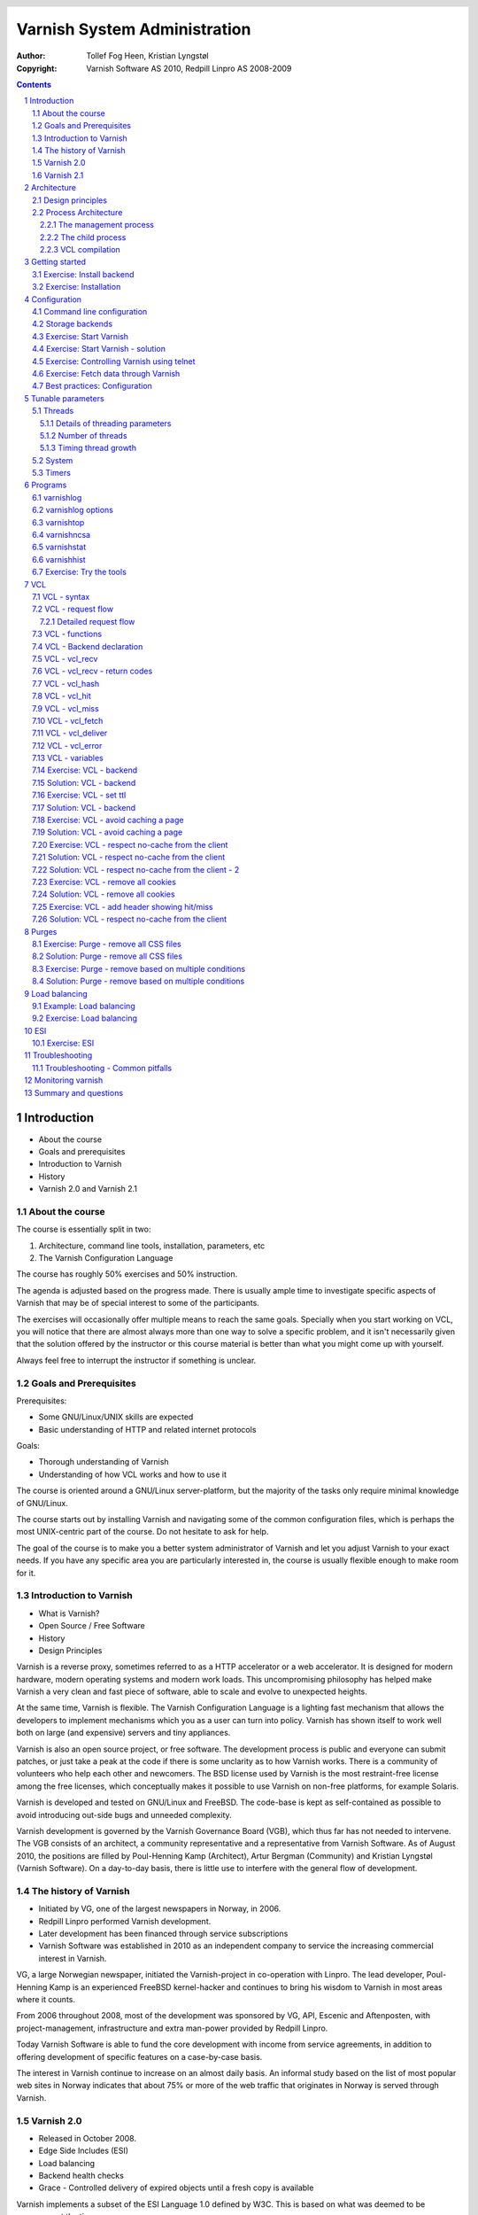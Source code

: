 =============================
Varnish System Administration
=============================

:Author: Tollef Fog Heen, Kristian Lyngstøl
:Copyright: Varnish Software AS 2010, Redpill Linpro AS 2008-2009

.. image:: img/logo.png
   :align: center
   :width: 181px

.. header::

   .. oddeven::

      .. class:: headertable

      +---+---------------------+----------------+
      |   |.. class:: centered  |.. class:: right|
      |   |                     |                |
      |   |Section ###Section###|Page ###Page### |
      +---+---------------------+----------------+

      .. class:: headertable

      +---------------+---------------------+---+
      |               |.. class:: centered  |   |
      |               |                     |   |
      |Page ###Page###|Section ###Section###|   |
      +---------------+---------------------+---+
 

.. sectnum::

.. raw:: pdf

    PageBreak
    


.. contents::
   :class: handout

.. raw:: pdf

   PageBreak oneColumn

Introduction
============

- About the course
- Goals and prerequisites
- Introduction to Varnish
- History
- Varnish 2.0 and Varnish 2.1

About the course
----------------

The course is essentially split in two:

1. Architecture, command line tools, installation, parameters, etc
2. The Varnish Configuration Language

The course has roughly 50% exercises and 50% instruction. 

.. container:: handout

   The agenda is adjusted based on the progress made. There is usually
   ample time to investigate specific aspects of Varnish that may be of
   special interest to some of the participants.

   The exercises will occasionally offer multiple means to reach the same
   goals. Specially when you start working on VCL, you will notice that
   there are almost always more than one way to solve a specific problem,
   and it isn't necessarily given that the solution offered by the
   instructor or this course material is better than what you might come up
   with yourself.

   Always feel free to interrupt the instructor if something is unclear.

Goals and Prerequisites
-----------------------

Prerequisites:

- Some GNU/Linux/UNIX skills are expected
- Basic understanding of HTTP and related internet protocols

Goals:

- Thorough understanding of Varnish
- Understanding of how VCL works and how to use it

.. container:: handout

   The course is oriented around a GNU/Linux server-platform, but the
   majority of the tasks only require minimal knowledge of GNU/Linux.

   The course starts out by installing Varnish and navigating some of the
   common configuration files, which is perhaps the most UNIX-centric part
   of the course. Do not hesitate to ask for help.

   The goal of the course is to make you a better system administrator of
   Varnish and let you adjust Varnish to your exact needs. If you have any
   specific area you are particularly interested in, the course is usually
   flexible enough to make room for it.

Introduction to Varnish
-----------------------

- What is Varnish?
- Open Source / Free Software
- History
- Design Principles

.. container:: handout

   Varnish is a reverse proxy, sometimes referred to as a HTTP accelerator
   or a web accelerator.  It is designed for modern hardware, modern
   operating systems and modern work loads. This uncompromising philosophy
   has helped make Varnish a very clean and fast piece of software, able to
   scale and evolve to unexpected heights.

   At the same time, Varnish is flexible. The Varnish Configuration
   Language is a lighting fast mechanism that allows the developers to
   implement mechanisms which you as a user can turn into policy. Varnish
   has shown itself to work well both on large (and expensive) servers and
   tiny appliances.

   Varnish is also an open source project, or free software. The development
   process is public and everyone can submit patches, or just take a peak at
   the code if there is some unclarity as to how Varnish works. There is
   a community of volunteers who help each other and newcomers. The BSD
   license used by Varnish is the most restraint-free license among the
   free licenses, which conceptually makes it possible to use Varnish on
   non-free platforms, for example Solaris.

   Varnish is developed and tested on GNU/Linux and FreeBSD. The code-base
   is kept as self-contained as possible to avoid introducing out-side bugs
   and unneeded complexity.

   Varnish development is governed by the Varnish Governance Board (VGB),
   which thus far has not needed to intervene. The VGB consists of an
   architect, a community representative and a representative from Varnish
   Software. As of August 2010, the positions are filled by Poul-Henning
   Kamp (Architect), Artur Bergman (Community) and Kristian Lyngstøl
   (Varnish Software). On a day-to-day basis, there is little use to
   interfere with the general flow of development.

The history of Varnish
----------------------

- Initiated by VG, one of the largest newspapers in Norway, in 2006.
- Redpill Linpro performed Varnish development.
- Later development has been financed through service subscriptions
- Varnish Software was established in 2010 as an independent company to
  service the increasing commercial interest in Varnish.

.. container:: handout

        VG, a large Norwegian newspaper, initiated the Varnish-project in
        co-operation with Linpro. The lead developer, Poul-Henning Kamp is an
        experienced FreeBSD kernel-hacker and continues to bring his wisdom
        to Varnish in most areas where it counts.

        From 2006 throughout 2008, most of the development was sponsored by
        VG, API, Escenic and Aftenposten, with project-management,
        infrastructure and extra man-power provided by Redpill Linpro.

        Today Varnish Software is able to fund the core development with
        income from service agreements, in addition to offering development
        of specific features on a case-by-case basis.

        The interest in Varnish continue to increase on an almost daily
        basis.  An informal study based on the list of most popular web
        sites in Norway indicates that about 75% or more of the web traffic
        that originates in Norway is served through Varnish.

Varnish 2.0
-----------

- Released in October 2008.
- Edge Side Includes (ESI)
- Load balancing
- Backend health checks
- Grace - Controlled delivery of expired objects until a fresh copy is
  available

.. container:: handout

        Varnish implements a subset of the ESI Language 1.0 defined by W3C.
        This is based on what was deemed to be necessary at the time.

        Backend health checks, load balancing and grace all interact with
        each other in Varnish 2.0.5 allowing you to reduce the number of
        exposed error messages to almost zero even when your web servers
        are struggling heavily.

        The load balancing of Varnish allow you to define a number of web
        servers that Varnish should balance the traffic between, based on
        an algorithm you can specify. When health checks are enabled,
        Varnish will only direct traffic to web servers it knows is working
        correctly, and you can even tell Varnish to use otherwise expired
        content instead of giving an error message when all your web
        servers are marked as unhealthy.


Varnish 2.1
-----------

- Version 2.1 was released early in 2010.

- Persistent storage
- Improved purging mechanisms
- Saint mode

.. container:: handout

        Where Varnish 2.0 brought Varnish out of it's childhood, Varnish
        2.1 will make Varnish truly mature. Persistent storage will allow
        Varnish to keep it's cache - or most of it - when it's restarted.
        This will reduce the warm-up time in case of a system upgrade or
        crash.

        Most of the performance tweaks and the improved purging is already
        included in Varnish 2.0.5. With the new mechanism of purging, it is
        now possible to purge - or invalidate - objects based on any data
        that can be recognized in VCL. The smarter purging allows for more
        dynamic and application-oriented purging, instead of having to
        adapt your web application to Varnish.

        Saint Mode is a way of telling varnish to use an old object instead
        of the new version of the object. This allow you to check in VCL if
        you think what the web server just gave you is correct. For
        instance by checking if it is a "500 Internal Server Error", you
        can tell Varnish to not try to get this object again from this
        backend, then try again. If none of your backends are able to give
        you the desired result, Varnish can then use the old copy instead
        of serving an error message.

        Most of the performance tweaks that have been made are based on
        experiences either from the Varnish community or from customers of
        Varnish Software, and not on guess-work. The close co-operation
        between developers, users and customers ensures that the
        development is driven by the needs of those who use Varnish instead
        of having the developers try to guess what you as a user want.

        During the development cycle of Varnish, Varnish Software performs
        nightly builds and stress tests on the most current development
        version on Varnish to ensure that the performance and stability
        doesn't decline. In addition to this, the open development model
        allows anyone who's interested to grab the latest development
        version and try it out.


Architecture
============

- Design principles
- Process architecture

.. container:: handout
   
   The internal architecture of Varnish is of some interest, both because
   it is chiefly responsible for the performance you will be able to
   achieve with Varnish, and because it affects how you integrate Varnish
   in your own architecture.

   There are several aspects of the design that was unique to Varnish when
   it was originally implemented. Truly good solutions is the aim of
   Varnish, regardless of whether that means reusing ancient ideas or
   coming up with something radically different.

Design principles
-----------------

- Optimized for 64-bit - supports 32bit
- Optimized for multi-core/CPU
- Work with the kernel, not against it
- Innovate - not copy/paste

  - VCL, shared memory log, bheaps

- Make the fast-path really fast. Delegate.
- Solve real problems.

.. container:: handout

        The focus of Varnish has always been performance and flexibility.
        That has required some sacrifices.

        Varnish is designed for hardware that you buy today, not the hardware
        you bought 15 years ago. Varnish is designed to run on 64-bit
        architectures and will scale almost proportional to the number of CPU cores
        you have available. Though CPU-power is rarely a problem.

        If you choose to run Varnish on a 32-bit system, you are limited to 3GB
        of virtual memory, which puts a limit on the number of threads you can run
        and the size of your cache. This is a trade-off to gain a simpler design
        and reduce the amount of work Varnish needs to do.

        Varnish does not keep track of whether your cache is on disk or in
        memory. Instead, Varnish will request a large chump of memory and
        leave it to the operating system to figure out where that memory
        really is. The operating system can generally do a better job than
        a user-space program.

        Accept filters, epoll and kqueue are advanced features of the
        operating system that are designed for high-performance services
        like Varnish.

        In addition, Varnish uses a configuration language that is translated to
        C-code, compiled with a normal C compiler and then linked directly into
        Varnish at run-time. This has several advantages. The most practical of
        which is the freedom you get as a system administrator. You can use
        VCL to decide how you want to interface with Varnish, instead of
        having a developer try to predict every possible scenario. That it
        boils down to C and a C compiler also gives you very high
        performance, and if you really wanted to, you could by-pass the VCL
        to C translation and write raw C code (this is called in-line C in
        VCL). In short: Varnish provides the features, VCL allow you to
        specify exactly how you use and combine them.

        The shared memory log allows Varnish to log large amounts of
        information at almost no cost by having other applications parse
        the data and extract the useful bits. This reduces the
        lock-contention in the heavily threaded environment of Varnish.
        Lock-contention is one of the reasons why Varnish uses a
        workspace-oriented memory-model instead of only allocating the
        exact amount of space it needs at run-time.

        To summarize: Varnish is designed to run on realistic hardware
        under real work-loads and to solve real problems. Varnish does not
        cater to the "I want to make varnish run on my 486 just
        because"-crowd. If it does work on your 486, then that's fine, but
        that's not where you will see our focus. Nor will you see us
        sacrifice performance or simplicity for the sake of niche use-cases
        that can easily be solved by other means - like using a 64-bit OS.

Process Architecture
--------------------

The multi-process architecture:

.. image:: img/architecture.png
   :align: center
   :width: 805px

.. class:: handout

The management process
......................

Varnish has two main process: the management process and the child process.
The management process apply configuration changes (VCL and parameters),
compile VCL, monitor Varnish, initialize Varnish and provides a command
line interface, accessible either directly on the terminal or through a
telnet interface.

By default, the management process polls the child process every few
seconds to see if it's still there. If it doesn't get a reply within a
reasonable time, the management process will kill the child and start it
back up again. The same happens if the child unexpectedly exits, for
example from a segmentation fault or assert error.

This ensures that even if Varnish does contain a critical bug, it will
start back up again fast. Usually within a few seconds, depending on the
conditions.

All of this is logged to syslog. This makes it crucially important to
monitor the syslog, otherwise you may never even know unless you look for
them, because the perceived downtime is so short.

.. note::

   Varnish Software and the Varnish community at large occasionally get
   requests for assistance in performance tuning Varnish that turn out to
   be crash-issues. Because the Varnish management thread starts the child
   up so fast, the users don't even notice the down time, only the extra
   loading time as Varnish is constantly emptying it's cache.

   This is easily avoidable by paying attention to syslog.

.. raw:: pdf

   PageBreak

.. class:: handout

The child process
.................

The child process is where the real magic goes on. The child process
consist of several different types of threads, including, but not limited
to:

- Acceptor thread to accept new connections and delegate them
- Worker threads - one per session. It's common to use hundreds of worker
  threads.
- Expiry thread, to evict old content from the cache

Varnish uses workspaces to reduce the contention between each thread when
they need to acquire or modify some part of the memory. There are multiple
work spaces, but the most important one is the session workspace, which is
used to manipulate session data. An example is changing "www.example.com"
to "example.com" before it is entered into the cache, to reduce the number
of duplicates.

It is important to remember that even if you have 5MB of session workspace
and are using 1000 threads, the actual memory usage is not 5GB. The virtual
memory usage will indeed be 5GB, but unless you actually use the memory,
this is not a problem. Your memory controller and operating system will
keep track of what you actually use.

To communicate with the rest of the system, the child process uses a shared
memory log accessible from the file system. This means that if a thread
needs to log something, all it has to do is grab a lock, write to a memory
area and then free the lock. In addition to that, each worker thread has a
cache for log data to avoid overly frequent locking.

The log file is usually about 90MB, and split in two. The first part is
counters, the second part is request data. To view the actual data, a
number of tools exist that parses the shared memory log. Because the
log-data is not meant to be written to disk in its raw form, Varnish can
afford to be very verbose. You then use one of the log-parsing tools to
extract the piece of information you want - either to store it permanently
or to monitor Varnish in real-time.

.. class:: handout

VCL compilation
...............

Configuring the caching policies of Varnish is done in the Varnish
Configuration Language (VCL). Your VCL is then interpreted by the
management process into to C and then compiled by a normal C compiler -
typically gcc. Lastly, it is linked into the running Varnish instance.

As a result of this, changing configuration while Varnish is running is
very cheap. Varnish may want to keep the old configuration around for a bit
in case it still has references to it, but the policies of the new VCL
takes effect immediately.

Because the compilation is done outside of the child process, there is
virtually no risk of affecting the running Varnish by accidentally loading
an ill-formated VCL.

Getting started
===============

::

    rpm -i libvarnish*.rpm
    rpm -i varnish*.rpm

::

    dpkg -i libvarnish*.deb
    dpkg -i varnish*.deb

A 64 bit environment is recommended for production.

 - Setting up a backend
 - Downloading the source
 - Compiling and installing


.. container:: handout

        You want to use packages for your operating system whenever possible,
        but today you can choose for yourself.

        If the computer you will be using throughout this course has Varnish
        2.0.3 or more recent available through the package system, you are
        encouraged to use that package if you do not feel you need the exercise
        in installing from source.

        We will be using usemod-wiki and apache2 throughout the course (among
        other things) as a backend. Usemod-wiki is a simple yet dynamic web
        application that is well-suited for testing. While you are welcome to
        choose something else, you should wait until the second day of training to
        set a real web-application as backend, due to the extra complications that
        are usually caused by cookies.


Exercise: Install backend
-------------------------

1. Install "usemod-wiki" and "apache2"
2. Verify they work by going to "http://localhost/" and "http://localhost/cgi-bin/wiki.pl"
3. If it complains about "Bad page version (or corrupt page).", run "sudo rm -r /var/lib/usemod-wiki/page"

XXX: FIXME: More stuff and "solving" it.

Exercise: Installation
----------------------

1. Install "libncurses5-dev"
2. Download Varnish from http://sourceforge.net/projects/varnish
3. Unpack in your ~
4. Run "configure", 
5. "make" and "sudo make install"

- Hint: If you are on Debian-based system, you will need the
  "build-essential" package and you may want to run "apt-get build-dep
  varnish"


Configuration
=============

- Command line configuration
- Tunable parameters
- VCL

.. container:: handout

        Varnish has two conceptually different configuration sets. Tunable
        parameters and command line arguments are used to define how varnish should
        work with operating system and hardware in addition to setting some default
        values, while VCL define how Varnish should interact with web servers and
        clients.

        Almost every aspect of Varnish can be reconfigured without restarting
        Varnish. Notable exceptions are cache size and location, the username and
        group that Varnish runs as and hashing algorithm.

        While you can change the values, some changes might require restarting
        the child to take effect (modifying the listening port, for instance) or
        might not be visible immediately. Changes to how long objects are cached,
        for instance, usually only take effect after the currently cached objects
        expire and are fetched again.

Command line configuration
--------------------------

- "-a hostname:port" - listen address
- "-b hostname:port" - backend address
- "-f filename.vcl" - VCL
- "-p parameter=value" - set tunable parameters
- "-d" - debug
- "-d -d" - debug harder
- "-T hostname:port" - Telnet interface
- "-s storagetype,options" - where and how to store objects

.. container:: handout

        All the options that you can pass to the 'varnishd' binary are
        documented in the varnsihd manual page ("man varnishd"). You may
        want to take a moment to skim over the options mentioned above.

        The only option that is strictly needed to start Varnish is the -b
        option to specify a backend or the mutually exclusive -f to specify a VCL
        file. Note that you can not specify both -b and -f at the same time. Until
        you start working with VCL, use -b to tell Varnish where your web server
        is.

        Though they are not strictly required, you almost always want to specify
        a "-s" to select a storage backend, "-a" to make sure Varnish listens for
        clients on the port you expect and -T to enable a management interface,
        often referred to as a telnet interface.

        Both for -T and -a, you do not need to specify an IP, but can use ":80"
        to tell Varnish to listen to port 80 on all IPs available. Make sure you
        don't forget the colon, as "-a 80" will tell Varnish to listen to the IP
        with the decimal-representation "80", which is almost certainly not what
        you want. This is a result of the underlying function that accept this kind
        of syntax.

        You can specify -p for parameters multiple times. The workflow for
        tuning varnish parameters usually means that you first try the parameter on
        a running varnish through the management interface to find the value you
        want, then store it in a configuration file that will pass it to varnish
        with -p next time you start it up. We will look at these files later
        on.

Storage backends
----------------

- file
- malloc
- persistent (experimental)

.. container:: handout

        Varnish supports different methods of allocating space for the
        cache, and you choose which one you want with the '-s' argument.

        They approach the same basic problem from two different angles. With the
        "malloc"-method, Varnish will request the entire size of the cache with a
        malloc() (memory allocation) system call. The operating system will then
        divide the cache between memory and disk by swapping out what it
        can't fit in memory.

        The alternative is to use the "file" storage backend, which instead
        creates a file on a filesystem to contain the entire cache, then tell the
        operating system through the mmap() (memory map) system call to map the
        entire file into memory if possible.

        *The file storage method does not retain data when you stop or restart
        Varnish!* This is what persistent storage is for. While it might
        seem like that's what it would do, remember that Varnish does not
        know which parts of the cache is actually written to the file and
        which are just kept in memory. In fact, the content written to disk
        is likely going to be the least accessed content you have. Varnish
        will not try to read the content, though.

        While malloc will use swap to store data to disk, file will use
        memory to cache the data instead. Varnish allow you to choose
        between the two because the performance of the two approaches have
        varied historically.

        The persistent storage backend is similar to file, but only
        released in an experimental state. It does not yet gracefully
        handle situations where you run out of space. We only recommend
        using persistent if you have a large amount of data that you must
        cache and are prepared to work with us to track down bugs.

        When choosing storage backend, the rule of thumb is to use malloc if
        your cache will be contained entirely or mostly in memory, while the file
        storage backend performs far better when you need a large cache that
        exceeds the physical memory available. This might vary based on the kernel
        you use, but seems to be the case for 2.6.18 and later Linux kernel, in
        addition to FreeBSD.


Exercise: Start Varnish
-----------------------

1. Start Varnish, in debug mode, with the telnet interface on port 1234,
   HTTP listening on ``:8000``, with ``127.0.0.1:80`` as the backend

Exercise: Start Varnish - solution
----------------------------------

::
        
        varnishd -b 127.0.0.1:80 -a :8000 -T :1234 -d

.. container:: handout

        Did you remember the colon?

        To see the difference between "-d" and "-d -d", try starting Varnish
        with -d, then hitting "Ctrl-d". This should drop you back to your shell.
        Now run "ps aux | grep varnish" to see if Varnish is running, then try it
        again with "-d -d". Did you see the difference?

Exercise: Controlling Varnish using telnet
------------------------------------------

- Telnet to ``localhost`` port ``1234``
- Type ``help``
- Find out what the parameter ``default_ttl`` is set to.

.. container:: handout

   The telnet interface - or management interface - is a powerful tool for
   administrating Varnish. Through it you can change most aspect of
   Varnish.

   One important concern that regards the telnet interface is security.
   Because the telnet interface is not encrypted, does not have
   authenticate and still allows almost total control over Varnish, it is
   important to protect it. The easiest way of doing that is by having it
   only listen to localhost (127.0.0.1). An other possibility is firewall
   rules to only allow specific (local) users to connect.

   It is also possible to protect the telnet interface through a shared
   secret, but this makes it impossible to use it without also using
   varnishadm. At the time being, it is reserved for certain scripts. It
   may become a default in the future.

Exercise: Fetch data through Varnish
------------------------------------

- Type ``start`` in the telnet or CLI interface 
- Install ``libwww-perl``
- Do ``GET -Used http://localhost:8000/`` (on the command
  line)
- Wait about five seconds
- Repeat the ``GET`` above and compare the results

.. container:: handout

        GET and HEAD is actually the same tool; lwp-request. A HTTP HEAD request
        tells the web server - or Varnish in this case - to only reply with the
        HTTP headers, while GET returns everything.

        "GET -Used" tells lwp-request to do a GET-request, print the request
        headers (U), print the response status code (s), which is typically "200
        OK" or "404 File not found", print the response headers "-e" and finally to
        not display the content of the response. Feel free to try remove some of
        the options to see the effect.

        GET is also useful to generate requests with custom headers, as you can
        supply extra headers with -H "Header: value", which can be used multiple
        times.

        You may also be familiar with firebug, an add-on for Firfox used for web
        development and related affairs. This too can show you the response
        headers.

        One thing you will discover soon is that web browsers tend to have their
        own cache which you may not immediately be able to tell if you're using or
        not, so always double-check with GET or HEAD if you are in doubt if what
        you're seeing is coming from Varnish or is part of your browser cache.

Best practices: Configuration
-----------------------------

- Use the provided scripts
- Only change what you've demonstrated that you need
- Understand your choices

.. container:: handout

        Now that you know how to start Varnish manually and how to interact
        with it, let's take a look at how you want to manage your
        configuration in a production setting.

        First of all, you should not underestimate the startup scripts
        provided. They may seem straight forward to you, but they have some
        important details that separate them from "home brew" scripts. The
        most obvious of which is setting of ``ulimit``. On top of that is the
        fact that it will save you a lot of time and effort when you
        upgrade and if you ever need external support.

        Like many init scripts, Varnish' init-script is split in two: The
        actual script and the configuration of it. The actual script is
        typically located in /etc/init.d/varnish and should rarely if ever
        be modified.

        On Debian-related systems, the configuration is stored in
        /etc/defaults/varnish, while they are typically located in
        /etc/sysconfig/varnish on Red Hat-related systems.

        These files are typically just a normal script which is read from
        the init script. That means normal shell-escaping applies.

        There are two basic approaches to managing the options. One is the
        "dynamic" approach, where you specify each detail as a variable and
        the script then puts it together into a program argument. The other
        is specifying the argument(s) directly. There are pros and cons
        with both, and usually a mix makes the most sense.

        XXX: Add more examples


Tunable parameters
==================

- In the CLI::

        param.show -l

- KISS is king.
- Don't fall for the copy/paste tips

.. container:: handout

        Varnish has many different parameters which can be adjusted to make
        Varnish act better under specific workloads or with specific software and
        hardware setups. They can all be viewed with "param.show" in the management
        interface and set with the "-p" option passed to varnish - or directly in
        the management interface.

        Remember that changes made in the management interface are not stored
        anywhere, so unless you store your changes in a startup script, they will
        be lost when Varnish restarts.

        The general advice with regards to parameters is to keep it simple. Most
        of the defaults are very good, and even though they might give a small
        boost to performance, it's generally better to use safe defaults if you
        don't have a very specific need.

Threads
-------

- Threads
- Thread pools can safely be ignored
- Maximum: Roughly 5000
- Start them sooner rather than later
- The maximum and minimum number of threads are on different scales!

.. class:: handout

Details of threading parameters
...............................

While most parameters can be left to the defaults, the one big exception
is number of threads.

Since Varnish will use one thread for each session, the number of
threads you let Varnish use is directly proportional to how many
requests Varnish can serve concurrently.

The available parameters directly related to threads are::

        thread_pool_add_delay      20 [milliseconds]
        thread_pool_add_threshold  2 [requests]
        thread_pool_fail_delay     200 [milliseconds]
        thread_pool_max            500 [threads]
        thread_pool_min            5 [threads]
        thread_pool_purge_delay    1000 [milliseconds]
        thread_pool_stack          unlimited [bytes]
        thread_pool_timeout        300 [seconds]
        thread_pools               2 [pools]
        thread_stats_rate          10 [requests]

Out of all of these, the two most important are thread_pool_min and
thread_pool_max. The thread_pools parameter is also of some importance, but
mainly because it is used to calculate the real number of minimum threads.

Varnish splits the threads into multiple pools of threads, the theory being
that if we only had one thread pool, it might become a contention point in
a massively multi-tasked environment. In the past, the rule of thumb was to
have roughly one thread pool for each CPU core. Experience has shown us
that the importance of multiple thread pools was exaggerated, though, and
there is little measurable difference between running with one thread pool
and eight thread pools on a eight-core machine. This holds true even under
heavy load.

So for the sake of keeping things simple, the current best practice is to
leave thread_pools at the default (2).

.. class:: handout

Number of threads
.................

The threading model of Varnish allows it to start and stop threads based on
demand. Time has shown us that this, too, was perhaps a bit unnecessary.
On a normal 64-bit system, there is little practical difference between
having 10 threads available and having 1000 threads available. However,
leaving the minimum amount of threads too low will result in a delay when
Varnish has to start new threads. The actual delay is likely going to be
unnoticeable to the user, but since there is virtually no extra cost of
keeping a few hundred extra threads around, it's generally advisable to
tune Varnish to always have a few spare threads.

The thread_pool_min parameter defines how many threads will be running
for each thread pool even when there is no load. Notice that, unlike
thread_pool_max, the thread_pool_min parameter has to be multiplied by
thread_pools (2, by default) to get the total number of minimum threads
running.

The defaults of a minimum of 5 threads per thread pool, a maximum of 500
threads total and 2 thread pools, will result in:

- At any given time, at least 10 worker threads will be running
- No more than 500 threads will run.

In other words:

- Minimum threads running = thread_pools * thread_pool_min
- Maximum threads running = thread_pool_max

In the past, there was a natural limit to how many threads Varnish could
use, but this has been removed. Still, we rarely recommend running with
more than 5000 threads. If you seem to need more than 5000 threads, it's
very likely that there is something not quite right about your setup, and
you should investigate elsewhere before you increase the maximum value.

For minimum, it's common to operate with 500 to 1000 threads minimum
(total). You can observe if this is enough through varnishstat, by looking
at the 'overflowed work requests' over time. It should be fairly static
after startup.

.. class:: handout

Timing thread growth
....................

When Varnish was initially written, it was revealed that certain operating
system kernels did not take kindly to a process trying to start a thousand
threads instantly. To avoid this, a delay between adding threads was added.
This is tunable through ``thread_pool_add_delay``. If you follow the best
practice of always having enough threads available, this isn't a problem
for normal operation. However, during initial startup, when Varnish may
have to start a thousand threads, waiting 20ms (per pool) between each new
thread is a long time to wait.

Today, there is little risk involved in reducing the thread_pook_add_delay
to 1ms. It will, however, reduce the startup time of 1000 threads over 2
pools from 10 seconds to half a second.

There are a few, less important parameters related to thread timing. The
thread_pool_timeout is how long a thread is kept around when there is no
work for it before it is removed. This only applies if you have more
threads than the minimum, and is rarely changed.

An other is the thread_pool_fail_delay, which defines how long to wait
after the operating system denied us a new thread before we try again.

System
------

- sess_workspace - incoming HTTP header workspace (from client)
- Common values range from 16kB to 10MB
- ESI typically requires exponential growth
- Pre 2.1: obj_workspace.
- Remember: It's all virtual - not physical memory.


.. container:: handout

        Workspaces are some of the things you can change with parameters. The
        session workspace is how much memory is allocated to each HTTP session for
        things like string manipulation of incoming headers. It is also
        used to modify the object returned from a web server before the
        precise size is allocated and the object is stored read-only.

        Some times you may have to increase the session workspace to avoid
        running out of workspace. We will talk more about this when we get
        to troubleshooting.

        As most of the parameters can be left unchanged, we will not go through
        all of them, but take a look at the list "param.show" gives you to get an
        impression of what they can do.

XXX: Add stuff! A lot of stuff! (My great intellect shines through in that
sentence, doesn't it? - K)


Timers
------

Backend:

- connect_timeout - OS/network latency
- first_byte_timeout - Page generation?
- between_bytes_timeout - Hiccoughs?

Client:

- send_timeout - Client-in-tunnel
- sess_timeout - keep-alive timeout

Mangement:

- cli_timeout - Management thread->child

.. container:: handout

        The timeout-parameters are generally set to pretty good defaults, but
        you might have to adjust them for strange applications. The connection
        timeout is tuned for a geographically close web server, and might have to
        be increased if your Varnish server and web server are not close.

        Keep in mind that the session timeout affects how long sessions are kept
        around, which in turn affects file descriptors left open. It is not wise to
        increase the session timeout without taking this into consideration.

        The "cli_timeout" is how long the management thread waits for the worker
        thread to reply before it assumes it's dead, kills it and starts it back
        up. For real loads, the default is very good, but if you manage to starve
        Varnish on CPU, it might be a bit low. After the default was increased to
        10s in Varnish 2.0.4, there have been no reports that indicates that it's
        insufficient on production servers.


Programs
========

- varnishlog
- varnishncsa
- varnishstat
- varnishhist
- varnishtop
- varnishsizes
- varnishadm

.. container:: handout

   Varnish provides several tools to help monitor and control Varnish. The
   varnishadm tool is the only one that can affect a running instance of
   Varnish, as it is a convenience program to talk to the telnet interface.

   All the other tools, however, operate exclusively on the shared memory
   log, or shmlog as it's called in the context of Varnish. They all take
   similar (but not necessarily identical) commands, and use the same
   underlying API to parse the log.

   Among the log-parsing tools, varnishstat is so far unique in that it
   only looks at counters. The counters are easily found in the shmlog, and
   are typically polled at  reasonably frequent interval, to give the
   impression of real-time updates.

   The rest of the tools, however, work on the round robin part of the
   shmlog, which deals with specific requests. Since the shmlog provides
   large amounts of information, it is usually necessary to filter it. But
   that does not just mean "show me everything that matches X". The most
   basic log tool, varnishlog, will do precisely that. The rest of the
   tools, however, can process the information further and display running
   statistical information.

varnishlog
----------

::

   97 ReqStart     c 10.1.0.10 50866 117511506
   97 RxRequest    c GET
   97 RxURL        c /style.css
   97 RxProtocol   c HTTP/1.1
   97 RxHeader     c User-Agent: Mozilla/5.0 (Windows; U; Windows NT \
        6.0; nb-NO; rv:1.9.1b1) Gecko/20081007 Firefox/3.1b1
   97 RxHeader     c Accept: text/css,*/*;q=0.1
   97 RxHeader     c Accept-Charset: ISO-8859-1,*,utf-8
   97 RxHeader     c Accept-Encoding: gzip,deflate,bzip2
   97 RxHeader     c Host: www.example.com
   97 RxHeader     c Connection: Keep-Alive
   97 VCL_call     c recv lookup
   97 VCL_call     c hash hash
   97 Hit          c 117505004
   97 VCL_call     c hit deliver
   97 Length       c 3218
   97 VCL_call     c deliver deliver
   97 TxProtocol   c HTTP/1.1
   97 TxStatus     c 200
   97 TxResponse   c OK
   97 TxHeader     c Server: Apache/2.2.8 (Ubuntu)
   97 TxHeader     c Last-Modified: Fri, 21 Nov 2008 13:49:20 GMT
   97 TxHeader     c ETag: "210215-c32-45ca34fd121800"
   97 TxHeader     c Content-Type: text/css
   97 TxHeader     c Content-Length: 3218
   97 TxHeader     c Date: Sat, 22 Aug 2008 01:10:10 GMT
   97 TxHeader     c X-Varnish: 117511501 117505004
   97 TxHeader     c Age: 2
   97 TxHeader     c Via: 1.1 varnish
   97 TxHeader     c Connection: keep-alive
   97 ReqEnd       c 117511501 1227316210.534358978 \
        1227316210.535176039  0.035283089 0.000793934 0.000023127

.. container:: handout

   As you can see, the above input is quite extensive. The above output is
   a single cache hit, as processed by Varnish. If you are dealing with
   several thousand requests per second, it is impossible to review all
   that information.

   The displayed data is categorized as follows:

   1. The number on the left is a semi-unique identifier of the request. It
      is used to distinguish different requests.
   2. Each piece of log information belongs to a tag, as seen on the second
      left-most column. TxHeader, RxHeader, VCL_call etc. You can later use
      those tags for intelligent filtering.
   3. Varnishlog will try to decipher if a request is related to a client
      (c), backend (b) or "misc" (-). This can be used to filter the log.
      The misc-category will contain data related to thread-collection,
      object expiry and similar internal data.
   
varnishlog options
------------------
-  -b -- only show traffic to backend
-  -c -- only show traffic to client
-  -o -- group by request

.. container:: handout

   Some options of note are:

   ``-n <name>``
        The name of the varnish instance, or path to the shmlog. Useful for
        running multiple instances of Varnish.

   ``-o``
        Group data from the same request together.

   ``-b``
        Only show traffic related to a backend

   ``-c``
        Only show traffic related to a client

   ``-i <tag>``
        Only show one tag.

   ``-I <regex>``
        Filter the tag provided by -i, using the regular expression for -I.

   ``[<tag> <filter>]``
        Show *requests* where the <tag> matches <filter>. Example:
        ``varnishlog -c -o TxStatus 500`` to show requests returned to a
        client with status code 500.

   .. warning::

      varnishlog sometimes accept arguments that are technically
      incorrect, which can have surprising results on filtering. Make sure
      you double-check the filter logic, and always use -o. You most likely
      want to specify -b or -c too.

   .. tip::

      Many of the arguments above are valid for most of the other tools
      too. Try them out!



varnishtop
----------

::

        varnishtop -i TxStatus

          list length 6                                                          hostname

          3864.45 TxStatus       200
          1001.33 TxStatus       304
            33.93 TxStatus       301
             3.99 TxStatus       302
             3.00 TxStatus       404
             1.00 TxStatus       403

- Group tags and tag-content by frequency
- Often underrated

.. container:: handout

        Varnishtop groups tags and the content of the tag together to
        generate a sorted list of the most frequently appearing
        tag/tag-content pair.

        Because the usefulness is only visible once you start filtering, it
        is often overlooked. The above example lists status codes that
        Varnish returns.

        Two of the perhaps most useful variants of varnishtop is:

        - ``varnishtop -i TxUrl`` creates a list of URLs requested from a web
          server. Use this this find out what is causing back-end traffic
          and start hitting items on the top of the list.
        - ``varnishtop -i TxStatus`` lists what status codes Varnish returns
          to clients. (As shown above)

        Some other possibly useful examples are:

        - ``varnishtop -i RxUrl`` displays what URLs are most frequently
          requested from a client.
        - ``varnishtop -i RxHeader -I 'User-Agent:.*Linux.*'`` lists
          User-Agent headers with "Linux" in it (ie: most used Linux web
          browsers, that report them self as Linux).
        - ``varnishtop -i RxStatus`` will list status codes received from a
          web server.
        - ``varnishtop -i VCL_call`` shows what VCL functions are used.




varnishncsa
-----------


10.10.0.1 - - [24/Aug/2008:03:46:48 +0100] "GET \
http://www.example.com/images/foo.png HTTP/1.1" 200 5330 \
"http://www.example.com/" "Mozilla/5.0"

.. container:: handout

   If you already have tools in place to analyze Apache-like logs (NCSA
   logs), varnishncsa can be used to print the shmlog as ncsa-styled log.

   Filtering works similar to varnishlog. Unfortunately, you can not
   customize the output of varnishncsa as of Varnish 2.1.3.


varnishstat
-----------

::

    0+00:44:50                                                   foobar
    Hitrate ratio:       10      100      175
    Hitrate avg:     0.9507   0.9530   0.9532
    
          574660       241.00       213.63 Client connections accepted
         2525317       937.00       938.78 Client requests received
         2478794       931.00       921.48 Cache hits
            7723         3.00         2.87 Cache hits for pass
          140055        36.00        52.07 Cache misses
           47974        12.00        17.83 Backend conn. success
          109526        31.00        40.72 Backend conn. reuses
           46676         5.00        17.35 Backend conn. was closed
          156211        41.00        58.07 Backend conn. recycles
          110500        34.00        41.08 Fetch with Length
           46519         6.00        17.29 Fetch chunked
             456         0.00         0.17 Fetch wanted close
            5091          .            .   N struct sess_mem
            3473          .            .   N struct sess
           53570          .            .   N struct object
           50070          .            .   N struct objecthead
              20          .            .   N struct vbe_conn
             186          .            .   N struct bereq
            1200          .            .   N worker threads
            1200         0.00         0.45 N worker threads created
            2526         0.00         0.94 N overflowed work requests
               8          .            .   N backends
           84929          .            .   N expired objects
         1002104          .            .   N LRU moved objects

.. container:: handout

   varnishstat gives a good representation of the general health of
   Varnish, including cache hit rate, uptime, number of failed backend
   connections and many other statistics.

   As of Varnish 2.1.3, there are close to a hundred different counters
   available. To increase the usefulness of varnishstat, only counters with
   a value different from 0 is shown by default.

   Varnishstat can be executed either as a one-shot tool which simply
   prints the current values of all the counters, using the '-1' option, or
   interactively. Both methods allow you to specify specific counters using
   '-f field1,field2,...' to limit the list.

   In interactive mode, varnishstat starts out by printing the uptime(45
   minutes, in the example above) and hostname(foobar).

   The "Hitrate ratio" and "Hitrate avg" are related. The Hitrate average
   measures the cache hit rate for a period of time stated by "hitrate
   ratio". In the example above, the hitrate average for the last 10
   seconds is 0.9507 (or 95.07%), 0.9530 for the last 100 seconds and
   0.9532 for the last 1000 seconds. As you start Varnish, all of these
   will start at 1 second, then grow to 10, 100 and 1000. This is because
   varnishstat has to compute the average while it is running; there is no
   historic data of counters available.

   The bulk of varnishstat is the counters. The left column is the raw
   value, the second column is "change per second in real time" and the
   third column is "change per second on average since Varnish started". We
   can see on the above example that it has served 574660 requests and is
   currently serving roughly 241 requests per second.

   Some counters do not have 'per second' data. These are counters which
   both increase and decrease.

   We will look at the specific counters in more detail when we investigate
   monitoring and troubleshooting Varnish. There are, however, far too many
   counters to keep track of for non-developers, and many of the counters
   are only there for debugging purposes. This allows you to provide the
   developers of Varnish with real and detailed data whenever you run into
   a performance issue or bug. It allows us, the developers, to test ideas
   and get feedback on how it works in production environments without
   creating specific "test versions" of Varnish. In short: It allows
   Varnish to be developed according to how it is used.

   .. note::

      If you suddenly see varnishstat counters restarting, this probably
      means that varnish restarted. Check your syslog!

   .. note::

      You may have to specify an ``-n`` option to read the stats for the
      correct Varnish instance if you have multiple instances.


varnishhist
-----------

::

        1:100, n = 2000                                    northpole





                |
                |
                |
                | |               #
               || |               #
               ||||               ##
               ||||    #          ##
               |||||   ##       #####  #     #
        +-----+-----+-----+-----+-----+-----+-----+-----+-----


Exercise: Try the tools
-----------------------

- Send a few requests to Varnish using ``GET -e http://localhost:8000``
- verify you have some cached objects using ``varnishstat``
- look at the communication with the clients, using ``varnishlog``.
  Try sending various headers and see them appear in varnishlog.
- Install ``siege``
- Run siege against localhost while looking at varnishhist


VCL
===

- Syntax borrowed from C and Perl
- Domain-specific
- No loops, no variables
- Add as little or as much as you want

.. container:: handout

   The Varnish Configuration Language (VCL) is used to describe the caching
   policy in use. The VCL file for varnish is also called VCL, so when we
   speak of "the VCL", it is likely the actual configuration used, as
   specified using the Varnish Configuration Language.

   VCL is driven by a state engine, and defines how a single request is
   handled. All requests will go through the VCL state engine.

   Defining VCL is optional, as Varnish comes with a default VCL that is
   always present. Even if you define your own VCL, the default VCL is
   still present. The default is simply added at the bottom of your own.
   That means you can add just a one line of VCL if you like, and let the
   default VCL do the rest. Or you can specify an extensive VCL and
   terminate the relevant VCL function before it reaches the default VCL.
   It's all up to you.

   Technically, VCL is translated to C code, compiled with a normal C
   compiler and linked into Varnish. If there is something that you can not
   do with normal VCL, it is possible to implement it using in-line C
   instead, which is a way of by-passing the VCL to C conversion, and just
   enter the C code directly. That, however, is far beyond the scope of
   this course, and left intentionally undocumented as it is part of
   programming Varnish, not configuring it.


VCL - syntax
------------

- # and /\* foo \*/ for comments
- sub $name functions
- No variables (almost true)
- Terminating statements, no return values

.. container:: handout

   If you have worked with a programing language or two before, the basic
   syntax of Varnish should be reasonably straight forward. It is inspired
   mainly by C and Perl.

   The functions of VCL are not true functions in the sense that they
   accept variables and return values. To send data inside of VCL, you will
   have to hide it inside of HTTP headers.
   
   The "return" statement of VCL returns control from the VCL state engine
   to Varnish. If you define your own function and call it from one of the
   default functions, typing "return(foo)" will not return execution from
   your custom function to the default function, but return execution from
   VCL to Varnish. That is why we say that VCL has terminating statements,
   not traditional return values.

   For each domain, you can return control to Varnish using one or more
   different return values. These return statements tell Varnish what to do
   next. Examples include "look this up in cache", "do not look this up in
   the cache" and "generate an error message".

VCL - request flow
------------------

.. image:: img/vcl.png
   :align: center
   :height: 800px

.. class:: handout

.. raw:: pdf

    PageBreak

.. class:: handout

Detailed request flow
.....................

.. image:: img/request.png
   :align: center




VCL - functions
---------------

- regsub(str, regex, sub)
- regsuball(str, regex, sub)
- purge_hash(regex)
- purge_url(regex)
- purge(expression)
- restart

VCL - Backend declaration
-------------------------

- A backend web server must be named, and it must be referenced.
- The name "default" is not special.
- The first backend specified is the default, regardless of the name.

::

        backend default {
                .host = "127.0.0.1";
                .port = "8080";
        }


VCL - vcl_recv
--------------

- Executed right after the initial request is parsed.
- Normalizes client-data
- Decides caching-policy based on client data (ie: request method, URL, etc)

Default::

        sub vcl_recv {
            if (req.request != "GET" &&
              req.request != "HEAD" &&
              req.request != "PUT" &&
              req.request != "POST" &&
              req.request != "TRACE" &&
              req.request != "OPTIONS" &&
              req.request != "DELETE") {
                /* Non-RFC2616 or CONNECT which is weird. */
                pipe;
            }
            if (req.request != "GET" && req.request != "HEAD") {
                /* We only deal with GET and HEAD by default */
                pass;
            }
            if (req.http.Authorization || req.http.Cookie) {
                /* Not cacheable by default */
                pass;
            }
            lookup;
        }


VCL - vcl_recv - return codes
-----------------------------

- error $code [reason]
- pass
- pipe
- lookup


VCL - vcl_hash
--------------

- Defines what is unique about a request.
- Executed directly after vcl_recv, assuming "lookup" was requested

::

        sub vcl_hash {
            set req.hash += req.url;
            if (req.http.host) {
                set req.hash += req.http.host;
            } else {
                set req.hash += server.ip;
            }
            hash;
        }

VCL - vcl_hit
-------------

- Right after an object has been found (hit) in the cache
- You can change the TTL, but nothing else.
- Often used to throw out an old object

::

        sub vcl_hit {
            if (!obj.cacheable) {
                pass;
            }
            deliver;
        }

VCL - vcl_miss
--------------

- Right after an object was looked up and not found in cache
- Typically only used to avoid sending "PURGE" requests to a backend

::

        sub vcl_miss {
            fetch;
        }

VCL - vcl_fetch
---------------

- Varnish just got the object from the web server
- Decide whether to cache or not and how long based on the data returned

::

    if (!obj.cacheable) {
        pass;
    }
    if (obj.http.Set-Cookie) {
        pass;
    }
    set obj.prefetch =  -30s;
    deliver;

VCL - vcl_deliver
-----------------

- Common last exit point for all (except vcl_pipe) code paths
- Often used to add and remove debug-headers

::

        sub vcl_deliver {
            deliver;
        }

VCL - vcl_error
---------------

- Used to generate content from within Varnish, without talking to a web
  server
- Error messages go here by default
- Other use cases: Redirecting users (301/302 Redirects)

::

        sub vcl_error {
            set obj.http.Content-Type = "text/html; charset=utf-8";
            synthetic {"
        <?xml version="1.0" encoding="utf-8"?>
        <!DOCTYPE html PUBLIC "-//W3C//DTD XHTML 1.0 Strict//EN"
         "http://www.w3.org/TR/xhtml1/DTD/xhtml1-strict.dtd">
        <html>
          <head>
            <title>"} obj.status " " obj.response {"</title>
          </head>
          <body>
            <h1>Error "} obj.status " " obj.response {"</h1>
            <p>"} obj.response {"</p>
            <h3>Guru Meditation:</h3>
            <p>XID: "} req.xid {"</p>
            <address>
               <a href="http://www.varnish-cache.org/">Varnish</a>
            </address>
          </body>
        </html>
        "};
            deliver;
        }



VCL - variables
---------------

- req.* - request
- req.http.* - request HTTP headers
- req.backend - which backend to use
- obj.* - object
- obj.http.* - object HTTP headers
- obj.ttl - lifetime of the object
- obj.status - HTTP status code
- resp.* - response
- resp.http.* - response HTTP headers

Exercise: VCL - backend
-----------------------

- Write a VCL containing just a backend.  Test that it works.

Solution: VCL - backend
-----------------------

::
        
        backend default {
                .host = "localhost";
                .port = "80";
        }

Exercise: VCL - set ttl
-----------------------

- Write a VCL setting the TTL of all objects to 10s.  Check that
  it works.


Solution: VCL - backend
-----------------------

::

        sub vcl_fetch {
            set obj.ttl = 10s;
        }

Exercise: VCL - avoid caching a page
------------------------------------

- Write a VCL which avoids caching wiki.pl at all.

Solution: VCL - avoid caching a page
------------------------------------

::

        sub vcl_fetch {
            if (req.url ~ "wiki.pl") { pass; }
        }

Exercise: VCL - respect no-cache from the client
------------------------------------------------

- Write a VCL which refreshes the page from the backend if the
  request contains ``Cache-control: no-cache``


Solution: VCL - respect no-cache from the client
------------------------------------------------

::

        sub vcl_hit {
            if (req.restarts == 0 &&
                req.http.cache-control ~ "no-cache") { 
               set obj.ttl = 0s;
               restart; 
            }
        }

Solution: VCL - respect no-cache from the client - 2
----------------------------------------------------

::

        sub vcl_hit {
            if (req.restarts == 0 &&
                req.http.cache-control ~ "no-cache") { 
               purge("req.url == " req.url);
               restart; 
            }
        }

Exercise: VCL - remove all cookies
----------------------------------

- Write a VCL which removes all cookies from the request as well as
  any set-cookie headers from the backend, but this only for jpeg and
  CSS files.


Solution: VCL - remove all cookies
----------------------------------

::

        sub vcl_recv {
            if (req.url ~ "\.(jpg|jpeg|css)$") {
                unset req.http.cookie;
            }
        }

        sub vcl_fetch {
            if (req.url ~ "\.(jpg|jpeg|css)$") {
                unset obj.http.set-cookie;
            }
        }

Exercise: VCL - add header showing hit/miss
-------------------------------------------

- Write a VCL which adds a header telling you if this is a hit or
  a miss, and the number of hits if it's a hit


Solution: VCL - respect no-cache from the client
------------------------------------------------

::

        sub vcl_deliver {
                if (obj.hits > 0) {
                        set resp.http.X-Cache = "HIT";
                        set resp.http.X-Cache-Hits = obj.hits;
                } else {
                        set resp.http.X-Cache = "MISS";
                }
        }



Purges
======

- Purge on anything
- ``purge req.url ~ "/foo"``
- ``purge req.http.user-agent ~ "Firefox" &&
  obj.http.content-type ~ "text"``


Exercise: Purge - remove all CSS files
--------------------------------------

- Write a purge expression removing all CSS files

Solution: Purge - remove all CSS files
--------------------------------------

::

        purge req.url ~ "\.css"

Exercise: Purge - remove based on multiple conditions
-----------------------------------------------------

- Write a purge expression removing all objects with TTL over
  3600s and URL starting with /foo


Solution: Purge - remove based on multiple conditions
-----------------------------------------------------

::

        purge req.url ~ "^/foo" && obj.ttl > 3600


Load balancing
==============

- Direct support for several backends
- Health checking
- round robin
- random director

Example: Load balancing
-----------------------

::

        backend foo {
          .host = "backend1.example.com";
          .probe = {
                        .url = "/";
          }
        }

        backend bar {
          .host = "backend2.example.com";
          .probe = {
                        .url = "/";
          }
        }

        director wwwdirector random {
                {
                        .backend = foo;
                        .weight = 100;
                }
                {
                         .backend = bar;
                         .weight = 200;
                }
        }


.. container:: handout

        Note: The backends foo and bar need to be defined.



Exercise: Load balancing
------------------------

- Install ``lighttpd``
- Make varnish use both ``apache`` and
  ``lighttpd`` as the backends.
- Look at the varnishlog output for backend health checking
- Take down one of the backends
- See that varnish notices it
- Start it back up
- See that varnish notices it

ESI
===

- What is ESI?
- Why not full ESI support?
- <esi:include>
- <esi:remove>
- <!--esi ... -->


Enabling esi

::

        sub vcl_fetch {
                esi;
        }

Exercise: ESI
-------------

#. Put::

        #!/bin/sh

        echo 'Content-type: text/html'
        echo 'Cache-control: max-age=1'
        echo ''
        date "+%Y-%m-%d %H:%M:%S"

   in ``/usr/lib/cgi-bin/date.cgi`` and ``chmod +x`` it

#. Make /var/www/index.html include /cgi-bin/date.cgi::

        <esi:include src="/cgi-bin/date.cgi"/>

#. Look at the number of objects cached

Troubleshooting
===============

- The importance of workspaces
- What to edit where

.. container:: handout

        The obj_workspace should be large enough to able to contain changes you
        make in vcl_fetch. Keeping obj_workspace small reduces the memory-overhead
        for each object you store, and is reasonably safe.

        The sess_workspace should be large enough to contain changes made to
        anything else. That includes changes made in vcl_recv and vcl_deliver.
        ESI also uses session workspace, and there is frequently a need to increase
        this drastically if recursive ESI is used.

        With heavy ESI, it might be necessary to set sess_workspace in the range of
        megabytes. This means that with, for instance, 10 000 sessions running, you
        will use obj_workspace * 10 000 sessions virtual memory. It is important to
        remember that since the actual memory usage for each session is not going
        to be close to the maximum, you will - for the most part - just be using
        virtual memory, not physical memory.

        To modify parameters, you will either use /etc/sysconfig/varnish
        (Red Hat) or /etc/defaults/varnish (Debian/Ubuntu). These are used by the
        init scripts provided for their respective distributions.

Troubleshooting - Common pitfalls
---------------------------------

- Ignoring syslog
- Exaggerated tuning
- Changing the object in vcl_hit
- Not using session_linger
- Running out of file descriptors
- Using a 32bit system
- Incorrect or insufficient ulimits
- Setting lru_interval too high


.. container:: handout

        Varnish does extensive sanity checks on run-time, and will throw an error
        at the first indication that something isn't as it should be. All these
        errors are logged to syslog, either in /var/log/messages (redhat) or
        /var/log/syslog (debian). After an error has been thrown, the management
        thread will restart the caching threads immediately, which will leave
        uptime almost unaffected.

        There are essentially three types of issues that are very common. Trying to
        tune Varnish too much can often lead to misunderstood tuning options, a
        good example is that many people set lru_interval to 3600, which can be
        harmful. The second issue is running out of session workspace. Lastly, is
        using a non-standard system.

        If you can, you should use the provided startup scripts, run Varnish on
        either Red Hat Enterprise Linux, Debian, Ubuntu or Freebsd, based on a
        64bit architecture. These are well tested setups which are known to be
        stable for Varnish.

        If you do run into an assert error, the best place to look for help is
        the bugtracker at http://varnish.projects.linpro.no. Most of the assert
        errors that can be resolved with configuration are already explained in a
        ticket, so a quick search for the function-name will often yield the answer
        to your problem.

Monitoring varnish
==================

Munin

- Monitoring tool created by Redpill Linpro
- http://munin.projects.linpro.no/
- Centralised data gathering and graphs
- Distributed sensors and configuration
- Free software - GPLed
- Integrates with Nagios for monitoring
- Not SNMP (but can monitor SNMP items too)

Summary and questions
=====================

- Keep it simple
- Watch your cookies

Questions, comments, etc?

